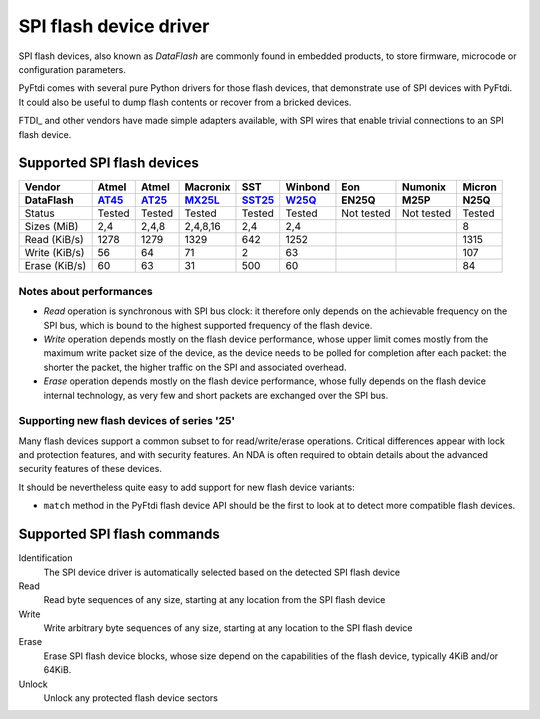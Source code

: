SPI flash device driver
~~~~~~~~~~~~~~~~~~~~~~~

SPI flash devices, also known as *DataFlash* are commonly found in embedded
products, to store firmware, microcode or configuration parameters.

PyFtdi comes with several pure Python drivers for those flash devices, that
demonstrate use of SPI devices with PyFtdi. It could also be useful to dump
flash contents or recover from a bricked devices.

FTDI_ and other vendors have made simple adapters available, with SPI wires
that enable trivial connections to an SPI flash device.

Supported SPI flash devices
---------------------------

============= ======= ========== ======== ====== ======= ========== ========== ==========
Vendor        Atmel   Atmel      Macronix SST    Winbond Eon        Numonix     Micron
------------- ------- ---------- -------- ------ ------- ---------- ---------- ----------
DataFlash     AT45_   AT25_      MX25L_   SST25_ W25Q_   EN25Q      M25P       N25Q
============= ======= ========== ======== ====== ======= ========== ========== ==========
Status        Tested  Tested     Tested   Tested Tested  Not tested Not tested Tested
------------- ------- ---------- -------- ------ ------- ---------- ---------- ----------
Sizes (MiB)       2,4      2,4,8 2,4,8,16    2,4     2,4                       8
------------- ------- ---------- -------- ------ ------- ---------- ---------- ----------
Read (KiB/s)     1278       1279     1329    642    1252                       1315
------------- ------- ---------- -------- ------ ------- ---------- ---------- ----------
Write (KiB/s)      56         64       71      2      63                       107
------------- ------- ---------- -------- ------ ------- ---------- ---------- ----------
Erase (KiB/s)      60         63       31    500      60                       84
============= ======= ========== ======== ====== ======= ========== ========== ==========

Notes about performances
........................

* *Read* operation is synchronous with SPI bus clock: it therefore only depends
  on the achievable frequency on the SPI bus, which is bound to the highest
  supported frequency of the flash device.
* *Write* operation depends mostly on the flash device performance, whose upper
  limit comes mostly from the maximum write packet size of the device, as the
  device needs to be polled for completion after each packet: the shorter the
  packet, the higher traffic on the SPI and associated overhead.
* *Erase* operation depends mostly on the flash device performance, whose fully 
  depends on the flash device internal technology, as very few and short
  packets are exchanged over the SPI bus.

Supporting new flash devices of series '25'
...........................................
Many flash devices support a common subset to for read/write/erase operations.
Critical differences appear with lock and protection features, and with
security features. An NDA is often required to obtain details about the
advanced security features of these devices.

It should be nevertheless quite easy to add support for new flash device
variants:
 
* ``match`` method in the PyFtdi flash device API should be the first to look
  at to detect more compatible flash devices.

.. _AT45: http://www.adestotech.com/sites/default/files/datasheets/doc8784.pdf
.. _AT25: http://www.atmel.com/Images/doc8693.pdf
.. _SST25: http://ww1.microchip.com/downloads/en/DeviceDoc/25071A.pdf
.. _MX25L: http://www.mxic.com.tw/
.. _W25Q: http://www.nexflash.com/hq/enu/ProductAndSales/ProductLines/FlashMemory/SerialFlash/

Supported SPI flash commands
----------------------------

Identification
  The SPI device driver is automatically selected based on the detected SPI
  flash device

Read
  Read byte sequences of any size, starting at any location from the SPI
  flash device

Write
  Write arbitrary byte sequences of any size, starting at any location to the
  SPI flash device

Erase
  Erase SPI flash device blocks, whose size depend on the capabilities of the
  flash device, typically 4KiB and/or 64KiB.

Unlock
  Unlock any protected flash device sectors
